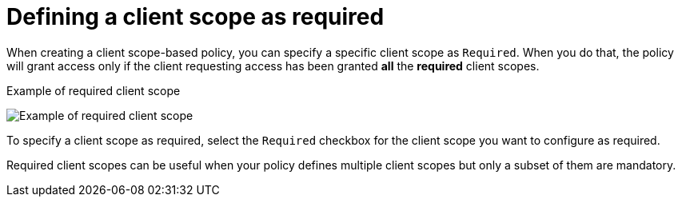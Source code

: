 [[_policy_client_scope_required]]
= Defining a client scope as required

When creating a client scope-based policy, you can specify a specific client scope as `Required`. When you do that, the policy will grant access only if the client requesting access has been granted *all* the *required* client scopes.

.Example of required client scope
image:{project_images}/policy/create-client-scope.png[alt="Example of required client scope"]

To specify a client scope as required, select the `Required` checkbox for the client scope you want to configure as required.

Required client scopes can be useful when your policy defines multiple client scopes but only a subset of them are mandatory.
